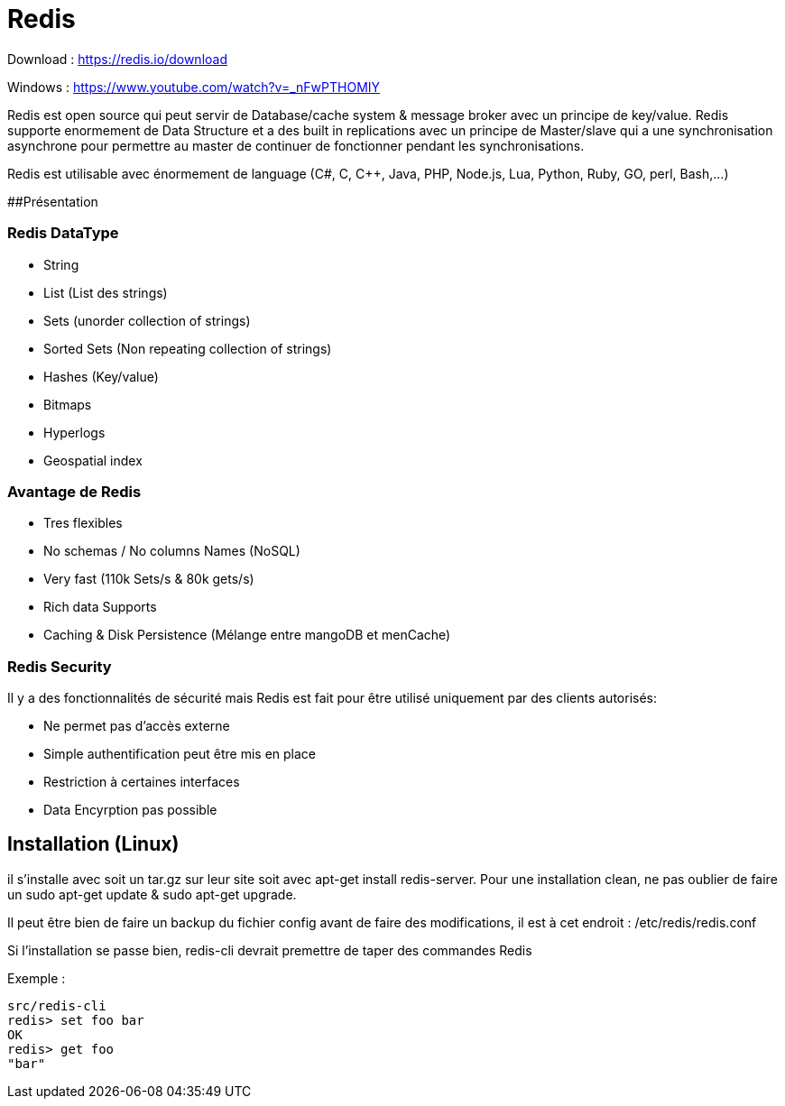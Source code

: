 # Redis

Download : https://redis.io/download

Windows : https://www.youtube.com/watch?v=_nFwPTHOMIY

Redis est open source qui peut servir de Database/cache system & message broker avec un principe de key/value. Redis supporte enormement de Data Structure et a des built in replications avec un principe de Master/slave qui a une synchronisation asynchrone pour permettre au master de continuer de fonctionner pendant les synchronisations.

Redis est utilisable avec énormement de language (C#, C, C++, Java, PHP, Node.js, Lua, Python, Ruby, GO, perl, Bash,...)

##Présentation

### Redis DataType 

* String
* List (List des strings)
* Sets (unorder collection of strings)
* Sorted Sets (Non repeating collection of strings)
* Hashes (Key/value)
* Bitmaps
* Hyperlogs
* Geospatial index

### Avantage de Redis

* Tres flexibles
* No schemas / No columns Names (NoSQL)
* Very fast (110k Sets/s & 80k gets/s)
* Rich data Supports
* Caching & Disk Persistence (Mélange entre mangoDB et menCache)

### Redis Security   

Il y a des fonctionnalités de sécurité mais Redis est fait pour être utilisé uniquement par des clients autorisés:

* Ne permet pas d'accès externe
* Simple authentification peut être mis en place
* Restriction à certaines interfaces
* Data Encyrption pas possible

## Installation (Linux)

il s'installe avec soit un tar.gz sur leur site soit avec apt-get install redis-server. Pour une installation clean, ne pas oublier de faire un sudo apt-get update & sudo apt-get upgrade.

Il peut être bien de faire un backup du fichier config avant de faire des modifications, il est à cet endroit : /etc/redis/redis.conf

Si l'installation se passe bien, redis-cli devrait premettre de taper des commandes Redis

Exemple :

```
src/redis-cli
redis> set foo bar
OK
redis> get foo
"bar"
```
